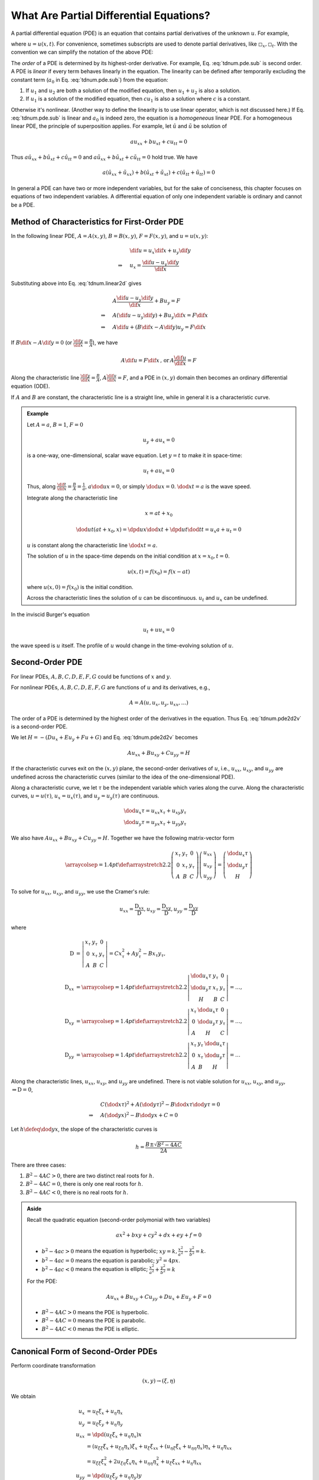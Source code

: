 ========================================
What Are Partial Differential Equations?
========================================

A partial differential equation (PDE) is an equation that contains partial
derivatives of the unknown :math:`u`.  For example,

.. math::
  :label: tdnum.pde.dpd

  a_1\dpd[2]{u}{x} + a_2\dmd{u}{2}{x}{}{t}{} + a_3\dpd[2]{u}{t}
  + a_4\dpd{u}{x} + a_5\dpd{u}{t} + a_6u + a_0 = 0

where :math:`u = u(x, t)`.  For convenience, sometimes subscripts are used to
denote partial derivatives, like :math:`\square_x, \square_t`.  With the
convention we can simplify the notation of the above PDE:

.. math::
  :label: tdnum.pde.sub

  a_1u_{xx} + a_2u_{xt} + a_3u_{tt} + a_4u_x + a_5u_t + a_6u + a_0 = 0

The *order* of a PDE is determined by its highest-order derivative.  For
example, Eq. :eq:`tdnum.pde.sub` is second order.  A PDE is *linear* if every
term behaves linearly in the equation.  The linearity can be defined after
temporarily excluding the constant term (:math:`a_0` in Eq.
:eq:`tdnum.pde.sub`) from the equation:

1. If :math:`u_1` and :math:`u_2` are both a solution of the modified equation,
   then :math:`u_1 + u_2` is also a solution.
2. If :math:`u_1` is a solution of the modified equation, then :math:`cu_1` is
   also a solution where :math:`c` is a constant. 

Otherwise it's nonlinear.  (Another way to define the linearity is to use
linear operator, which is not discussed here.)  If Eq. :eq:`tdnum.pde.sub` is
linear and :math:`a_0` is indeed zero, the equation is a *homogeneous* linear
PDE.  For a homogeneous linear PDE, the principle of superposition applies.
For example, let :math:`\hat{u}` and :math:`\tilde{u}` be solution of

.. math::

  a u_{xx} + b u_{xt} + c u_{tt} = 0

Thus :math:`a \hat{u}_{xx} + b \hat{u}_{xt} + c \hat{u}_{tt} = 0` and :math:`a
\tilde{u}_{xx} + b \tilde{u}_{xt} + c \tilde{u}_{tt} = 0` hold true.  We have

.. math::

  a (\hat{u}_{xx}+\tilde{u}_{xx}) + b (\hat{u}_{xt}+\tilde{u}_{xt})
  + c (\hat{u}_{tt}+\tilde{u}_{tt}) = 0

In general a PDE can have two or more independent variables, but for the sake
of conciseness, this chapter focuses on equations of two independent variables.
A differential equation of only one independent variable is ordinary and cannot
be a PDE.

Method of Characteristics for First-Order PDE
=============================================

In the following linear PDE, :math:`A = A(x,y)`, :math:`B = B(x,y)`,
:math:`F = F(x,y)`, and :math:`u = u(x,y)`:

.. math::
  :label: tdnum.linear2d

  A u_x + B u_y = F

.. math::

  & \dif u = u_x\dif x + u_y\dif y \\
  \Rightarrow\quad & u_x = \frac{\dif u - u_y \dif y}{\dif x}

Substituting above into Eq. :eq:`tdnum.linear2d` gives

.. math::

  & A \frac{\dif u - u_y\dif y}{\dif x} + B u_y = F \\
  \Rightarrow\quad & A (\dif u - u_y \dif y) + B u_y \dif x = F \dif x \\
  \Rightarrow\quad & A \dif u + (B \dif x - A \dif y)u_y = F \dif x

If :math:`B\dif x - A\dif y = 0` (or :math:`\frac{\dif y}{\dif x} =
\frac{B}{A}`), we have

.. math::

  A \dif u = F \dif x \,\mbox{, or}\, A \frac{\dif u}{\dif x} = F

Along the characteristic line :math:`\frac{\dif y}{\dif x} = \frac{B}{A}`,
:math:`A\frac{\dif u}{\dif x} = F`, and a PDE in :math:`(x, y)` domain then
becomes an ordinary differential equation (ODE).

If :math:`A` and :math:`B` are constant, the characteristic line is a straight
line, while in general it is a characteristic curve.

.. admonition:: Example
  :class: example

  Let :math:`A = a`, :math:`B = 1`, :math:`F = 0`

  .. math::

    u_y + a u_x = 0

  is a one-way, one-dimensional, scalar wave equation.  Let :math:`y = t` to
  make it in space-time:

  .. math::

    u_t + a u_x = 0

  Thus, along :math:`\frac{\dif t}{\dif x} = \frac{B}{A} = \frac{1}{a}`,
  :math:`a\dod{u}{x} = 0`, or simply :math:`\dod{u}{x} = 0`.  :math:`\dod{x}{t}
  = a` is the wave speed.

  Integrate along the characteristic line

  .. math::

    x = a t + x_0

  .. math::

    \dod{u}{t}(at+x_0, x) = \dpd{u}{x}\dod{x}{t} + \dpd{u}{t}\dod{t}{t}
      = u_x a + u_t = 0

  :math:`u` is constant along the characteristic line :math:`\dod{x}{t} = a`.

  The solution of :math:`u` in the space-time depends on the initial condition
  at :math:`x = x_0, t = 0`.

  .. math::

    u(x, t) = f(x_0) = f(x - at)

  where :math:`u(x, 0) = f(x_0)` is the initial condition.

  Across the characteristic lines the solution of :math:`u` can be
  discontinuous.  :math:`u_t` and :math:`u_x` can be undefined.

  .. TODO: add illustrative figures.

In the inviscid Burger's equation

.. math::

  u_t + u u_x = 0

the wave speed is :math:`u` itself.  The profile of :math:`u` would change in
the time-evolving solution of :math:`u`.

.. TODO: add illustrative figures.

Second-Order PDE
================

.. math::
  :label: tdnum.pde2d2v

  A u_{xx} + B u_{xy} + C u_{yy} + D u_x + E u_y + F u + G = 0

For linear PDEs, :math:`A, B, C, D, E, F, G` could be functions of :math:`x`
and :math:`y`.

For nonlinear PDEs, :math:`A, B, C, D, E, F, G` are functions of :math:`u` and
its derivatives, e.g.,

.. math::

  A = A(u, u_x, u_y, u_{xx}, \ldots)

The order of a PDE is determined by the highest order of the derivatives in the
equation.  Thus Eq. :eq:`tdnum.pde2d2v` is a second-order PDE.

We let :math:`H = -(D u_x + E u_y+ F u + G)` and Eq. :eq:`tdnum.pde2d2v`
becomes

.. math::

  A u_{xx} + B u_{xy} + C u_{yy} = H

If the characteristic curves exit on the :math:`(x, y)` plane, the second-order
derivatives of :math:`u`, i.e., :math:`u_{xx}`, :math:`u_{xy}`, and
:math:`u_{yy}` are undefined across the characteristic curves (similar to the
idea of the one-dimensional PDE).

Along a characteristic curve, we let :math:`\tau` be the independent variable
which varies along the curve.  Along the characteristic curves, :math:`u =
u(\tau)`, :math:`u_x = u_x(\tau)`, and :math:`u_y = u_y(\tau)` are continuous.  

.. math::

  & \dod{u_x}{\tau} = u_{xx} x_{\tau} + u_{xy} y_{\tau} \\
  & \dod{u_y}{\tau} = u_{yx} x_{\tau} + u_{yy} y_{\tau}

We also have :math:`A u_{xx} + B u_{xy} + C u_{yy} = H`.  Together we have the
following matrix-vector form

.. math::

  \arraycolsep=1.4pt\def\arraystretch{2.2}
  \left(\begin{array}{ccc}
    x_{\tau} & y_{\tau} & 0 \\
    0 & x_{\tau} & y_{\tau} \\
    A & B & C
  \end{array}\right)
  \left(\begin{array}{c}
    u_{xx} \\ u_{xy} \\ u_{yy}
  \end{array}\right)
  = \left(\begin{array}{c}
    \dod{u_x}{\tau} \\ \dod{u_y}{\tau} \\ H
  \end{array}\right)

To solve for :math:`u_{xx}`, :math:`u_{xy}`, and :math:`u_{yy}`, we use the
Cramer's rule:

.. math::

  u_{xx} = \frac{\mathrm{D}_{xx}}{\mathrm{D}},
  u_{xy} = \frac{\mathrm{D}_{xy}}{\mathrm{D}},
  u_{yy} = \frac{\mathrm{D}_{yy}}{\mathrm{D}}

where

.. math::

  \mathrm{D} &= \left|\begin{array}{ccc}
    x_{\tau} & y_{\tau} & 0 \\
    0 & x_{\tau} & y_{\tau} \\
    A & B & C
  \end{array}\right|
  = C x_{\tau}^2 + A y_{\tau}^2 - B x_{\tau}y_{\tau}, \\
  \mathrm{D}_{xx} &=
  \arraycolsep=1.4pt\def\arraystretch{2.2}
  \left|\begin{array}{ccc}
    \dod{u_x}{\tau} & y_{\tau} & 0 \\
    \dod{u_y}{\tau} & x_{\tau} & y_{\tau} \\
    H & B & C
  \end{array}\right| = \ldots, \\
  \mathrm{D}_{xy} &=
  \arraycolsep=1.4pt\def\arraystretch{2.2}
  \left|\begin{array}{ccc}
    x_{\tau} & \dod{u_x}{\tau} & 0 \\
    0 & \dod{u_y}{\tau} & y_{\tau} \\
    A & H & C
  \end{array}\right| = \ldots, \\
  \mathrm{D}_{yy} &=
  \arraycolsep=1.4pt\def\arraystretch{2.2}
  \left|\begin{array}{ccc}
    x_{\tau} & y_{\tau} & \dod{u_x}{\tau} \\
    0 & x_{\tau} & \dod{u_y}{\tau} \\
    A & B & H
  \end{array}\right| = \ldots

Along the characteristic lines, :math:`u_{xx}`, :math:`u_{xy}`, and
:math:`u_{yy}` are undefined.  There is not viable solution for :math:`u_{xx}`,
:math:`u_{xy}`, and :math:`u_{yy}`, :math:`\Rightarrow \mathrm{D} = 0`,

.. math::

  & C \left(\dod{x}{\tau}\right)^2 + A \left(\dod{y}{\tau}\right)^2
  - B \dod{x}{\tau}\dod{y}{\tau} = 0 \\
  \Rightarrow\quad & A \left(\dod{y}{x}\right)^2
  - B \dod{y}{x} + C = 0

Let :math:`h \defeq \dod{y}{x}`, the slope of the characteristic curves is

.. math::

  h = \frac{B \pm \sqrt{B^2-4AC}}{2A}

.. NOTE: The above equation is corrected from the notes.

There are three cases:

1. :math:`B^2 - 4AC > 0`, there are two distinct real roots for :math:`h`.
2. :math:`B^2 - 4AC = 0`, there is only one real roots for :math:`h`.
3. :math:`B^2 - 4AC < 0`, there is no real roots for :math:`h`.

.. admonition:: Aside

  Recall the quadratic equation (second-order polymonial with two variables)

  .. math::

    a x^2 + b xy + c y^2 + d x + e y + f = 0

  - :math:`b^2-4ac > 0` means the equation is hyperbolic; :math:`xy = k,
    \frac{x^2}{a^2} - \frac{y^2}{b^2} = k`.
  - :math:`b^2-4ac = 0` means the equation is parabolic; :math:`y^2 = 4p x`.
  - :math:`b^2-4ac < 0` means the equation is elliptic; :math:`\frac{x^2}{a^2}
    + \frac{y^2}{b^2} = k`

  For the PDE:

  .. math::

    A u_{xx} + B u_{xy} + C u_{yy} + D u_x + E u_y + F = 0

  - :math:`B^2-4AC > 0` means the PDE is hyperbolic.
  - :math:`B^2-4AC = 0` means the PDE is parabolic.
  - :math:`B^2-4AC < 0` menas the PDE is elliptic.

Canonical Form of Second-Order PDEs
===================================

Perform coordinate transformation

.. math::

  (x, y) \rightarrow (\xi, \eta)

We obtain

.. math::

  u_x &= u_{\xi}\xi_x + u_{\eta}\eta_x \\
  u_y &= u_{\xi}\xi_y + u_{\eta}\eta_y \\
  u_{xx} &= \dpd{(u_{\xi}\xi_x + u_{\eta}\eta_x)}{x} \\
  &= (u_{\xi\xi} \xi_x + u_{\xi\eta} \eta_x)\xi_x  + u_{\xi} \xi_{xx}
   + (u_{\eta\xi}\xi_x + u_{\eta\eta}\eta_x)\eta_x + u_{\eta}\eta_{xx} \\
  &= u_{\xi\xi}\xi_x^2 + 2u_{\xi\eta}\xi_x\eta_x + u_{\eta\eta}\eta_x^2
   + u_{\xi}\xi_{xx} + u_{\eta}\eta_{xx} \\
  u_{yy} &= \dpd{(u_{\xi}\xi_y + u_{\eta}\eta_y)}{y} \\
  &= (u_{\xi\xi} \xi_y + u_{\xi\eta} \eta_y)\xi_y  + u_{\xi} \xi_{yy}
   + (u_{\eta\xi}\xi_y + u_{\eta\eta}\eta_y)\eta_y + u_{\eta}\eta_{yy} \\
  &= u_{\xi\xi}\xi_y^2 + 2u_{\xi\eta}\xi_y\eta_y + u_{\eta\eta}\eta_y^2
   + u_{\xi}\xi_{yy} + u_{\eta}\eta_{yy} \\
  u_{xy} &= \dpd{(u_{\xi}\xi_x + u_{\eta}\eta_x)}{y} \\
  &= (u_{\xi\xi} \xi_y + u_{\xi\eta} \eta_y)\xi_x  + u_{\xi} \xi_{xy}
   + (u_{\eta\xi}\xi_y + u_{\eta\eta}\eta_y)\eta_x + u_{\eta}\eta_{xy} \\
  &= u_{\xi\xi}\xi_x\xi_y + (\xi_x\eta_y + \xi_y\eta_x)u_{\xi\eta}
   + u_{\eta\eta}\eta_x\eta_y + u_{\xi}\xi_{xy} + u_{\eta}\eta_{xy}

Substitute into

.. math::

  &A u_{xx} + B u_{xy} + C u_{yy} = H \\
  \Rightarrow\quad &
  A(u_{\xi\xi}\xi_x^2 + 2u_{\xi\eta}\xi_x\eta_x + u_{\eta\eta}\eta_x^2
   + u_{\xi}\xi_{xx} + u_{\eta}\eta_{xx}) \\
  & + B[u_{\xi\xi}\xi_x\xi_y + (\xi_x\eta_y + \xi_y\eta_x)u_{\xi\eta}
   + u_{\eta\eta}\eta_x\eta_y + u_{\xi}\xi_{xy} + u_{\eta}\eta_{xy}] \\
  & + C(u_{\xi\xi}\xi_y^2 + 2u_{\xi\eta}\xi_y\eta_y + u_{\eta\eta}\eta_y^2
   + u_{\xi}\xi_{yy} + u_{\eta}\eta_{yy})
  = H \\
  \Rightarrow\quad &
  \bar{A}u_{\xi\xi} + \bar{B}u_{\xi\eta} + \bar{C}u_{\eta\eta} = \bar{H}

where

.. math::

  \bar{A} &\defeq A\xi_x^2 + B\xi_x\xi_y + C\xi_y^2 \\
  \bar{B} &\defeq
    2A\xi_x\eta_x + B\xi_x\eta_y + B\xi_y\eta_x + 2C\xi_y\eta_y \\
  \bar{C} &\defeq A\eta_x^2 + B\eta_x\eta_y + C\eta_y^2

.. TODO: The notes have negative signs of the B in A and C bar, that I can't
   reproduce.

We have

.. math::

  \bar{B}^2 - 4\bar{A}\bar{C} = (B^2 - 4AC)(\xi_x\eta_y - \xi_y\eta_x)^2

Thus :math:`B^2 - 4AC` and :math:`\bar{B}^2 - 4\bar{A}\bar{C}` have the same
sign as long as :math:`\xi_x\eta_y - \xi_y\eta_x` is not zero.  After an
arbitrary coordinate transformation, the property of the PDE does not change!

.. TODO: The note have the square for the Jacobian, that I can't reproduce.

.. admonition:: Aside

  :math:`\xi_x\eta_y - \xi_y\eta_x = J = \dpd{(\xi\eta)}{(xy)}` is the Jacobian
  of the coordinate transformation.  For a non-singular coordinate
  transformation,

  .. math::

    J \ne 0, \, J^2 > 0

As discussed above, each class of the second-order PDE with two independent
variables can be reduced to a representative canonical form:

1. Hyperbolic PDE:

   .. math::

     u_{\xi\eta} &= \tilde{H}(\xi, \eta, u, u_{\xi}, u_{\eta}) \\
     u_{\xi\xi} - u_{\eta\eta} &= \tilde{H}^*(\xi, \eta, u, u_{\xi}, u_{\eta})

2. Parabolic PDE:

   .. math::

     u_{\xi\xi} = \tilde{H}(\xi, \eta, u, u_{\xi}, u_{\eta})

3. Elliptic PDE:

   .. math::

     u_{\xi\xi} + u_{\eta\eta} = \tilde{H}(\xi, \eta, u, u_{\xi}, u_{\eta})

Hyperbolic PDEs
===============

.. math::

  &B^2 - 4AC > 0 \\

  &Ah^2 - Bh + C = 0, \quad h = \dod{y}{x}
  \, \mbox{the slope of characteristic curves} \\

  h = \frac{B \pm \sqrt{B^2 - 4AC}}{2A} = \lambda_1, \lambda_2,
  \quad \mbox{two distince real roots}

Consider the specific coordinate transformation in the following

.. math::

  \def\arraystretch{2.2}
  \begin{array}{rcl|rcl}
    \dod{y}{x} &=& \lambda_1 & 
    \dod{y}{x} &=& \lambda_2 \\
    \dod{y}{x} &=& \lambda_1 \dod{\xi}{\xi} &&& \\
    \dod{\xi}{x} &=& \lambda_1 \dpd{\xi}{y} &&& \\
    \xi_x &=& \lambda_1 \xi_y &
    \eta_x &=& \lambda_2\eta_y
  \end{array}

recall that 

.. math::

  \bar{A} &= A \xi_x^2 - B \xi_x\xi_y + C \xi_y^2 \\
          &= A \lambda_1^2\xi_y^2 - B \lambda_1\xi_y^2 + C \xi_y^2 \\
          &= (A \lambda_1^2 - B \lambda_1 + C) \xi_y^2 = 0 \\
  \bar{C} &= A \eta_x^2 - B \eta_x\eta_y + C \eta_y^2 \\
          &= (A \lambda_2^2 - B \lambda_2 + C) \eta_y^2 = 0

Thus the PDE becomes

.. math::

  -\bar{B} u_{\xi\eta} = \bar{H}

or

.. math::

  u_{\xi\eta} = \chi(\xi, \eta, u, u_{\xi}, u_{\eta})

A canonical form of the hyperbolic PDE.

.. vim: set spell ft=rst ff=unix fenc=utf8:
